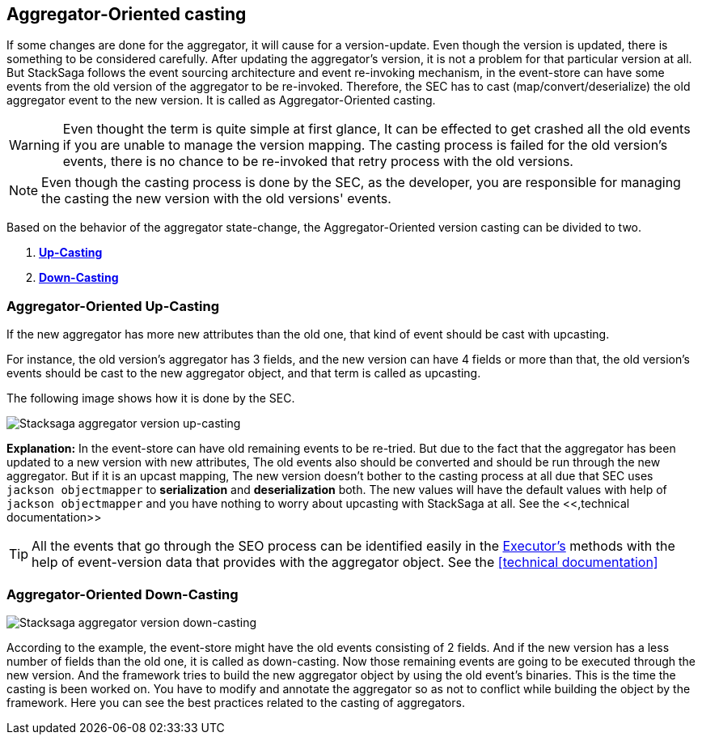 == Aggregator-Oriented casting [[aggregator_oriented_casting_architecture]]

If some changes are done for the aggregator, it will cause for a version-update.
Even though the version is updated, there is something to be considered carefully.
After updating the aggregator's version, it is not a problem for that particular version at all.
But StackSaga follows the event sourcing architecture and event re-invoking mechanism, in the event-store can have some events from the old version of the aggregator to be re-invoked.
Therefore, the SEC has to cast (map/convert/deserialize) the old aggregator event to the new version.
It is called as Aggregator-Oriented casting.


WARNING: Even thought the term is quite simple at first glance, It can be effected to get crashed all the old events if you are unable to manage the version mapping.
The casting process is failed for the old version's events, there is no chance to be re-invoked that retry process with the old versions.

NOTE: Even though the casting process is done by the SEC, as the developer, you are responsible for managing the casting the new version with the old versions' events.

Based on the behavior of the aggregator state-change, the Aggregator-Oriented version casting can be divided to two.

. *<<aggregator_oriented_up_casting,Up-Casting>>*
. *<<aggregator_oriented_down_casting,Down-Casting>>*

=== Aggregator-Oriented Up-Casting [[aggregator_oriented_up_casting]]

If the new aggregator has more new attributes than the old one, that kind of event should be cast with upcasting.

For instance, the old version's aggregator has 3 fields, and the new version can have 4 fields or more than that, the old version's events should be cast to the new aggregator object, and that term is called as upcasting.

The following image shows how it is done by the SEC.

image:Architecture-Stacksaga-aggregator-oriented-up-casting-view.drawio.svg[Stacksaga aggregator version up-casting]

*Explanation:* In the event-store can have old remaining events to be re-tried.
But due to the fact that the aggregator has been updated to a new version with new attributes, The old events also should be converted and should be run through the new aggregator.
But if it is an upcast mapping, The new version doesn't bother to the casting process at all due that SEC uses `jackson objectmapper` to *serialization* and *deserialization* both.
The new values will have the default values with help of
`jackson objectmapper` and you have nothing to worry about upcasting with StackSaga at all. See the <<,technical documentation>>

TIP: All the events that go through the SEO process can be identified easily in the <<saga_executors,Executor's>> methods with the help of event-version data that provides with the aggregator object.
See the <<technical documentation>>

=== Aggregator-Oriented Down-Casting [[aggregator_oriented_down_casting]]

image:Architecture-Stacksaga-aggregator-oriented-down-casting-view.drawio.svg[Stacksaga aggregator version down-casting]

According to the example, the event-store might have the old events consisting of 2 fields.
And if the new version has a less number of fields than the old one, it is called as down-casting.
Now those remaining events are going to be executed through the new version.
And the framework tries to build the new aggregator object by using the old event's binaries.
This is the time the casting is been worked on.
You have to modify and annotate the aggregator so as not to conflict while building the object by the framework.
Here you can see the best practices related to the casting of aggregators.
